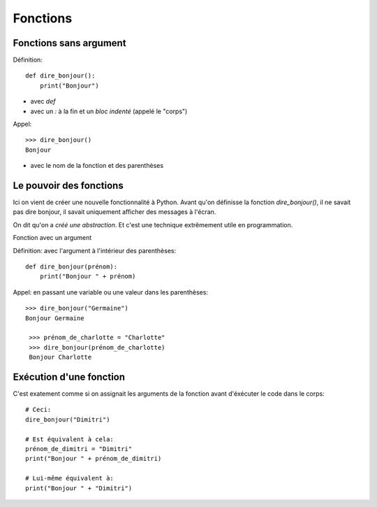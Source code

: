 Fonctions
=========

Fonctions sans argument
-----------------------

Définition::

    def dire_bonjour():
        print("Bonjour")


* avec `def`
* avec un `:` à la fin et un *bloc indenté* (appelé le "corps")

Appel::

    >>> dire_bonjour()
    Bonjour

* avec le nom de la fonction et des parenthèses

Le pouvoir des fonctions
------------------------

Ici on vient de créer une nouvelle fonctionnalité
à Python. Avant qu'on définisse la fonction
`dire_bonjour()`, il ne savait pas dire bonjour,
il savait uniquement afficher des messages à
l'écran.

On dit qu'on a *créé une abstraction*. Et
c'est une technique extrêmement utile en
programmation.


Fonction avec un argument

Définition: avec l'argument à l'intérieur des parenthèses::

    def dire_bonjour(prénom):
    	print("Bonjour " + prénom)

Appel: en passant une variable ou une valeur dans les parenthèses::

    >>> dire_bonjour("Germaine")
    Bonjour Germaine

     >>> prénom_de_charlotte = "Charlotte"
     >>> dire_bonjour(prénom_de_charlotte)
     Bonjour Charlotte

Exécution d'une fonction
------------------------

C'est exatement comme si on assignait les arguments de la fonction avant d'éxécuter le code
dans le corps::

    # Ceci:
    dire_bonjour("Dimitri")

    # Est équivalent à cela:
    prénom_de_dimitri = "Dimitri"
    print("Bonjour " + prénom_de_dimitri)

    # Lui-même équivalent à:
    print("Bonjour " + "Dimitri")
